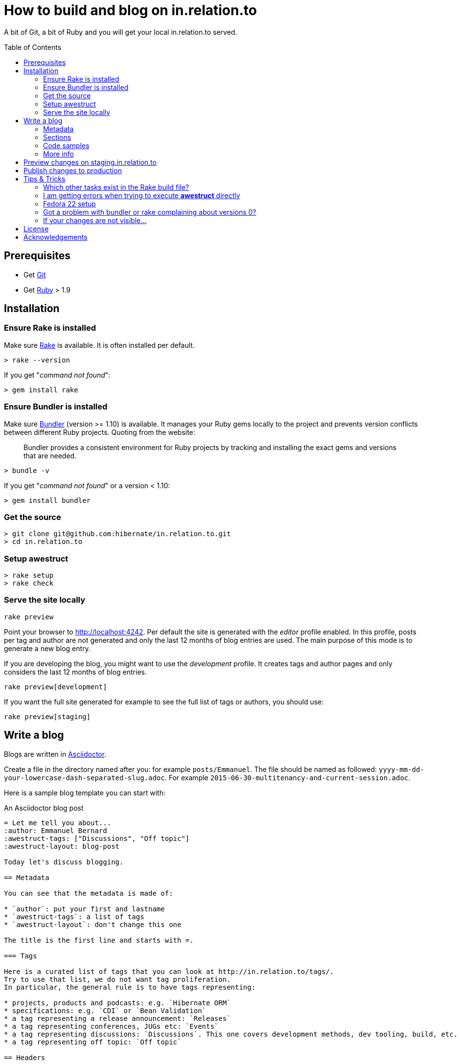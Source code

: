 = How to build and blog on in.relation.to
:toc:
:toc-placement: preamble

A bit of Git, a bit of Ruby and you will get your local in.relation.to served.

== Prerequisites

* Get http://git-scm.com[Git]
* Get https://www.ruby-lang.org/en/[Ruby] > 1.9

== Installation

=== Ensure Rake is installed

Make sure https://github.com/jimweirich/rake[Rake] is available. It is often installed per default.

[source]
----
> rake --version
----

If you get "_command not found_":

[source]
----
> gem install rake
----

=== Ensure Bundler is installed

Make sure http://bundler.io/[Bundler] (version >= 1.10) is available. It manages your Ruby gems
locally to the project and prevents version conflicts between different Ruby projects.
Quoting from the website:

____
Bundler provides a consistent environment for Ruby projects by tracking and installing the exact
gems and versions that are needed.
____

[source]
----
> bundle -v
----

If you get "_command not found_" or a version < 1.10:

[source]
----
> gem install bundler
----

=== Get the source

[source]
----
> git clone git@github.com:hibernate/in.relation.to.git
> cd in.relation.to
----

=== Setup awestruct

[source]
----
> rake setup
> rake check
----

=== Serve the site locally

[source]
----
rake preview
----

Point your browser to http://localhost:4242. Per default the site is generated with
the _editor_ profile enabled.
In this profile, posts per tag and author are not
generated and only the last 12 months of blog entries are used.
The main purpose of this mode is to generate a new blog entry.

If you are developing the blog, you might want to use the _development_ profile.
It creates tags and author pages and only considers the last 12 months of blog entries.

[source]
----
rake preview[development]
----

If you want the full site generated for example to see the full list of tags or authors,
you should use:

[source]
----
rake preview[staging]
----

== Write a blog

Blogs are written in http://asciidoctor.org[Asciidoctor].

Create a file in the directory named after you: for example `posts/Emmanuel`.
The file should be named as followed: `yyyy-mm-dd-your-lowercase-dash-separated-slug.adoc`.
For example `2015-06-30-multitenancy-and-current-session.adoc`.

Here is a sample blog template you can start with:

[source]
.An Asciidoctor blog post
....
= Let me tell you about...
:author: Emmanuel Bernard
:awestruct-tags: ["Discussions", "Off topic"]
:awestruct-layout: blog-post

Today let's discuss blogging.

== Metadata

You can see that the metadata is made of:

* `author`: put your first and lastname
* `awestruct-tags`: a list of tags
* `awestruct-layout`: don't change this one

The title is the first line and starts with =.

=== Tags

Here is a curated list of tags that you can look at http://in.relation.to/tags/.
Try to use that list, we do not want tag proliferation.
In particular, the general rule is to have tags representing:

* projects, products and podcasts: e.g. `Hibernate ORM`
* specifications: e.g. `CDI` or `Bean Validation`
* a tag representing a release announcement: `Releases`
* a tag representing conferences, JUGs etc: `Events`
* a tag representing discussions: `Discussions`. This one covers development methods, dev tooling, build, etc.
* a tag representing off topic: `Off topic`

== Headers

Sections of a blog post start at level 2 i.e. `==`.
Level 1 is the blog post title.

== Code samples

Code can be highlighted

[source,java]
----
public class Test {
    public String name;
}
----

== More info

You can read more on the Asciidoctor syntax at http://asciidoctor.org.

Happy blogging.
....

=== Metadata

You can see that the metadata is made of:

* `author`: put your first and lastname
* `awestruct-tags`: a list of tags
* `awestruct-layout`: don't change this one

The title is the first line and starts with =.

==== Tags

Here is a curated list of tags that you can look at http://in.relation.to/tags/.
Try to use that list, we do not want tag proliferation.
In particular, the general rule is to have tags representing:

* projects, products and podcasts: e.g. `Hibernate ORM`
* specifications: e.g. `CDI` or `Bean Validation`
* a tag representing a release announcement: `Releases`
* a tag representing conferences, JUGs etc: `Events`
* a tag representing discussions: `Discussions`. This one covers development methods, dev tooling, build, etc.
* a tag representing off topic: `Off topic`

=== Sections

Sections of a blog post start at level 2 i.e. `==`.
Level 1 is the blog post title.

=== Code samples

Code can be highlighted

[source,java]
----
public class Test {
    public String name;
}
----

=== More info

You can read more on the Asciidoctor syntax at http://asciidoctor.org.

Happy blogging.



== Preview changes on staging.in.relation.to

Use git to push on the _staging_ branch on GitHub.
You might need to use "git push --force" to overwrite previous experiments;
possibly check when doing so to not interfere with someone else also looking to publish a preview.

Pushing on this branch will trigger a build at http://ci.hibernate.org/view/Website/job/staging.in.relation.to/[the CI Server],
if the build is successful your changes should be visible on http://staging.in.relation.to.org/[the staging website].

== Publish changes to production

Use git to push on the _production_ branch on GitHub.

In this case, never use "--force" !
If you have a push error, please rebase first, and possibly repeat the staging phase.

Also in this case a build is triggered on http://ci.hibernate.org/view/Website/job/in.relation.to/[the CI Server],
and if successful the content is then visible on http://in.relation.to.org/[the public blog].


== Tips & Tricks

=== Which other tasks exist in the Rake build file?

[source]
----
> rake -T
> rake -D
----

The '-T' version will list the available tasks with short description whereas the '-D'
version gives the long description.

=== I am getting errors when trying to execute *awestruct* directly

You need to use `bundle exec <command>` to make sure you get all required Gems. Check the *Rakefile*
to see how the different awestruct calls are wrapped.

=== Fedora 22 setup

Make sure the user is in the sudo group

How to Integrating RVM with gnome-terminal: http://rvm.io/integration/gnome-terminal

How to install RVM (http://rvm.io/rvm/install)

Install the GPG key:

[source]
----
gpg2 --keyserver hkp://keys.gnupg.net --recv-keys 409B6B1796C275462A1703113804BB82D39DC0E3
----

Install a stable Ruby version:

[source]
----
curl -sSL https://get.rvm.io | bash -s stable --ruby
git clone in.relation.to
cd in.relation.to
echo "rvm ruby-2.2@global” > .rvmrc
----

Load the .rvmrc file:

[source]
----
cd ../in.relation.to
----

Say yes to .rvmrc execution:

[source]
----
gem install rake
gem install bundler
----

That's the core of the installation on Fedora.
In case of problem, you can try with the following:

[source]
----
sudo yum install -y rubygem-nokogiri
sudo yum install gcc ruby-devel libxml2 libxml2-devel libxslt libxslt-devel
----

=== Got a problem with bundler or rake complaining about versions 0?

[source]
----
rake clean[all]
----

or if all else fails

[source]
----
rm -fR .bundle/
----

=== If your changes are not visible...

Panic! Then completely regenerate the site via:

[source]
----
> rake clean preview
----

== License

The articles, blog posts and other content of this repository are released under the link:http://creativecommons.org/licenses/by-sa/3.0/[Creative Commons Attribution Share-Alike 3.0 Unported (CC BY-SA 3.0)] license.

All sample code available on these blog posts is released under the link:http://www.apache.org/licenses/LICENSE-2.0.html[Apache Software License 2.0].
All source code available in this repository to build the website is also released under the link:http://www.apache.org/licenses/LICENSE-2.0.html[Apache Software License 2.0].

By submitting a "pull request" or otherwise contributing to this repository, you
agree to license your contribution under the respective licenses mentioned above.

== Acknowledgements

This website uses https://github.com/jbossorg/bootstrap-community[JBoss Community Bootstrap].
